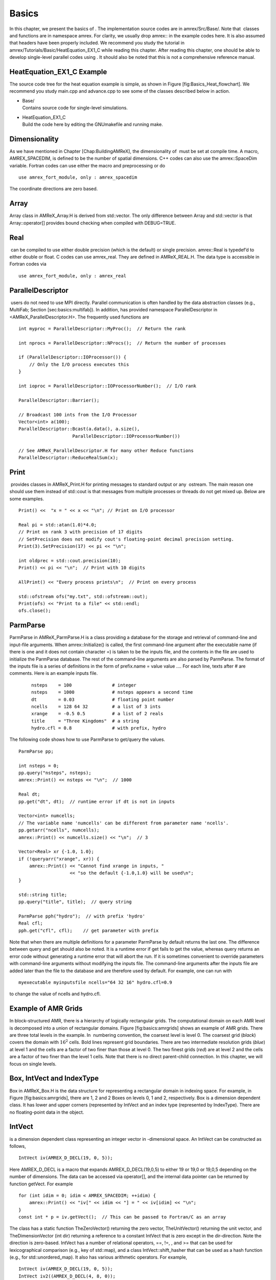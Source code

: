 Basics
===================

In this chapter, we present the basics of . The implementation
source codes are in amrex/Src/Base/. Note that  classes
and functions are in namespace amrex. For clarity, we usually
drop amrex:: in the example codes here. It is also assumed that
headers have been properly included. We recommend you study
the tutorial in amrex/Tutorials/Basic/HeatEquation\_EX1\_C while reading this chapter.
After reading this chapter, one should be able to develop single-level
parallel codes using . It should also be noted that this is not
a comprehensive reference manual.

HeatEquation\_EX1\_C Example
----------------------------

The source code tree for the heat equation example is simple, as shown
in Figure [fig:Basics\_Heat\_flowchart]. We recommend you study
main.cpp and advance.cpp to see some of the classes described
below in action.

.. figure:: ./Basics/figs/flowchart.pdf
   :alt: [fig:Basics\_Heat\_flowchart] Source code tree for the
   HeatEquation\_EX1\_C example.
   :width: 4.00000in

   [fig:Basics\_Heat\_flowchart] Source code tree for the
   HeatEquation\_EX1\_C example.

-  | Base/
   | Contains source code for single-level simulations.

-  | HeatEquation\_EX1\_C
   | Build the code here by editing the GNUmakefile and running make.

Dimensionality
----------------------------

As we have mentioned in Chapter [Chap:BuildingAMReX], the
dimensionality of  must be set at compile time. A macro, AMREX\_SPACEDIM, is defined to be the number of spatial
dimensions. C++ codes can also use the amrex::SpaceDim
variable. Fortran codes can use either the macro and preprocessing or
do

::

        use amrex_fort_module, only : amrex_spacedim

The coordinate directions are zero based.

Array
----------------------------

Array class in AMReX\_Array.H is derived from std::vector. The only difference between Array and std::vector is that Array::operator[] provides bound checking
when compiled with DEBUG=TRUE.

Real
----------------------------

 can be compiled to use either double precision (which is the
default) or single precision. amrex::Real is typedef’d to
either double or float. C codes can use amrex\_real. They are defined in AMReX\_REAL.H. The data
type is accessible in Fortran codes via

::

        use amrex_fort_module, only : amrex_real

ParallelDescriptor
----------------------------

 users do not need to use MPI directly. Parallel communication
is often handled by the data abstraction classes (e.g., MultiFab; Section [sec:basics:multifab]). In addition, has provided namespace ParallelDescriptor in <AMReX\_ParallelDescriptor.H>. The frequently used functions are

::

     int myproc = ParallelDescriptor::MyProc();  // Return the rank
     
     int nprocs = ParallelDescriptor::NProcs();  // Return the number of processes
     
     if (ParallelDescriptor::IOProcessor()) { 
         // Only the I/O process executes this
     }
     
     int ioproc = ParallelDescriptor::IOProcessorNumber();  // I/O rank
     
     ParallelDescriptor::Barrier();
     
     // Broadcast 100 ints from the I/O Processor
     Vector<int> a(100);
     ParallelDescriptor::Bcast(a.data(), a.size(),
                         ParallelDescriptor::IOProcessorNumber())
     
     // See AMReX_ParallelDescriptor.H for many other Reduce functions 
     ParallelDescriptor::ReduceRealSum(x);

Print
----------------------------

 provides classes in AMReX\_Print.H for printing messages
to standard output or any  ostream. The main reason one
should use them instead of std::cout is that messages from
multiple processes or threads do not get mixed up. Below are some
examples.

::

     Print() <<  "x = " << x << "\n"; // Print on I/O processor
     
     Real pi = std::atan(1.0)*4.0;
     // Print on rank 3 with precision of 17 digits
     // SetPrecision does not modify cout's floating-point decimal precision setting.
     Print(3).SetPrecision(17) << pi << "\n";

     int oldprec = std::cout.precision(10);
     Print() << pi << "\n";  // Print with 10 digits
     
     AllPrint() << "Every process prints\n";  // Print on every process
     
     std::ofstream ofs("my.txt", std::ofstream::out);
     Print(ofs) << "Print to a file" << std::endl;
     ofs.close();

ParmParse
----------------------------

ParmParse in AMReX\_ParmParse.H is a class providing a
database for the storage and retrieval of command-line and input-file
arguments. When amrex::Initialize() is called, the first
command-line argument after the executable name (if there is one and
it does not contain character =) is taken to be the inputs file,
and the contents in the file are used to initialize the ParmParse database. The rest of the command-line arguments are
also parsed by ParmParse. The format of the inputs file is a
series of definitions in the form of prefix.name = value value
.... For each line, texts after # are comments. Here is an
example inputs file.

    ::

        nsteps    = 100               # integer
        nsteps    = 1000              # nsteps appears a second time
        dt        = 0.03              # floating point number
        ncells    = 128 64 32         # a list of 3 ints
        xrange    = -0.5 0.5          # a list of 2 reals
        title     = "Three Kingdoms"  # a string
        hydro.cfl = 0.8               # with prefix, hydro 

The following code shows how to use ParmParse to get/query the values.

::

     ParmParse pp;
     
     int nsteps = 0;
     pp.query("nsteps", nsteps);
     amrex::Print() << nsteps << "\n";  // 1000
     
     Real dt;
     pp.get("dt", dt);  // runtime error if dt is not in inputs
     
     Vector<int> numcells;
     // The variable name 'numcells' can be different from parameter name 'ncells'.
     pp.getarr("ncells", numcells);
     amrex::Print() << numcells.size() << "\n";  // 3
     
     Vector<Real> xr {-1.0, 1.0};
     if (!queryarr("xrange", xr)) {
         amrex::Print() << "Cannot find xrange in inputs, "
                        << "so the default {-1.0,1.0} will be used\n";
     }
     
     std::string title;
     pp.query("title", title);  // query string
     
     ParmParse pph("hydro");  // with prefix 'hydro'
     Real cfl;
     pph.get("cfl", cfl);    // get parameter with prefix

Note that when there are multiple definitions for a parameter ParmParse by default returns the last one. The difference between
query and get should also be noted. It is a runtime error
if get fails to get the value, whereas query returns an
error code without generating a runtime error that will abort the run.
If it is sometimes convenient to override parameters with command-line
arguments without modifying the inputs file. The command-line
arguments after the inputs file are added later than the file to the
database and are therefore used by default. For example, one can run
with

::

        myexecutable myinputsfile ncells="64 32 16" hydro.cfl=0.9

to change the value of ncells and hydro.cfl.

Example of AMR Grids
----------------------------

In block-structured AMR, there is a hierarchy of logically rectangular
grids. The computational domain on each AMR level is decomposed into
a union of rectangular domains. Figure [fig:basics:amrgrids]
shows an example of AMR grids. There are three total levels in the
example. In  numbering convention, the coarsest level is level
0. The coarsest grid (*black*) covers the domain with :math:`16^2`
cells. Bold lines represent grid boundaries. There are two
intermediate resolution grids (*blue*) at level 1 and the
cells are a factor of two finer than those at level 0. The two finest
grids (*red*) are at level 2 and the cells are a factor of two
finer than the level 1 cells. Note that there is no direct
parent-child connection. In this chapter, we will focus on single
levels.

.. figure:: ./Basics/amrgrids.pdf
   :alt: [fig:basics:amrgrids] Example of AMR grids. There are
   three levels in total. There are 1, 2 and 2 Boxes on levels
   0, 1, and 2, respectively.
   :width: 3.00000in

   [fig:basics:amrgrids] Example of AMR grids. There are
   three levels in total. There are 1, 2 and 2 Boxes on levels
   0, 1, and 2, respectively.

Box, IntVect and IndexType
----------------------------

Box in AMReX\_Box.H is the data structure for representing
a rectangular domain in indexing space. For example, in
Figure [fig:basics:amrgrids], there are 1, 2 and 2 Boxes on
levels 0, 1 and 2, respectively. Box is a dimension dependent
class. It has lower and upper corners (represented by IntVect
and an index type (represented by IndexType). There are no
floating-point data in the object.

IntVect
-------

is a dimension dependent class representing an
integer vector in -dimensional space. An
IntVect can be constructed as follows,

::

     IntVect iv(AMREX_D_DECL(19, 0, 5));

Here AMREX\_D\_DECL is a macro that expands AMREX\_D\_DECL(19,0,5) to either 19 or 19,0 or 19,0,5 depending on the number of dimensions. The data can be
accessed via operator[], and the internal data pointer can be
returned by function getVect. For example

::

     for (int idim = 0; idim < AMREX_SPACEDIM; ++idim) {
         amrex::Print() << "iv[" << idim << "] = " << iv[idim] << "\n";
     }
     const int * p = iv.getVect();  // This can be passed to Fortran/C as an array

The class has a static function TheZeroVector() returning the
zero vector, TheUnitVector() returning the unit vector, and TheDimensionVector (int dir) returning a reference to a constant
IntVect that is zero except in the dir-direction. Note
the direction is zero-based. IntVect has a number of relational
operators, ==, !=, , and >= that can be used for lexicographical comparison (e.g., key of
std::map), and a class IntVect::shift\_hasher that can be
used as a hash function (e.g., for std::unordered\_map). It
also has various arithmetic operators. For example,

::

     IntVect iv(AMREX_D_DECL(19, 0, 5));
     IntVect iv2((AMREX_D_DECL(4, 8, 0));
     iv += iv2;  // iv is now (23,8,5)
     iv *= 2;    // iv is now (46,16,10);

In AMR codes, one often needs to do refinement and coarsening on IntVect. The refinement operation can be done with the
multiplication operation. However, the coarsening requires care
because of the rounding towards zero behavior of integer division in
Fortran, C and C++. For example int i = -1/2 gives i =
0, and what we want is usually i = -1. Thus, one should use
the coarsen functions:

::

      IntVect iv(AMREX_D_DECL(127,127,127));
      IntVect coarsening_ratio(AMREX_D_DECL(2,2,2));
      iv.coarsen(2);                 // Coarsen each component by 2
      iv.coarsen(coarsening_ratio);  // Component-wise coarsening
      const auto& iv2 = amrex::coarsen(iv, 2); // Return an IntVect w/o modifying iv
      IntVect iv3 = amrex::coarsen(iv, coarsening_return); // iv not modified

Finally, we note that operator<< is overloaded for IntVect and therefore one can call

::

      amrex::Print() << iv << "\n";
      std::cout << iv << "\n";

IndexType
---------

This class defines an index as being cell based or node based in
each dimension. The default constructor defines a cell based type in
all directions. One can also construct an IndexType with an
IntVect with zero and one representing cell and node,
respectively.

::

     // Node in x-direction and cell based in y and z-directions
     // (i.e., x-face of numerical cells)
     IndexType xface(IntVect{AMREX_D_DECL(1,0,0)});

The class provides various functions including

::

     // True if the IndexType is cell based in all directions.
     bool cellCentered () const;

     // True if the IndexType is cell based in dir-direction.
     bool cellCentered (int dir) const;

     // True if the IndexType is node based in all directions.
     bool nodeCentered () const;

     // True if the IndexType is node based in dir-direction.
     bool nodeCentered (int dir) const;

Index type is a very important concept in . It is a way of
representing the notion of indices :math:`i` and :math:`i+1/2`.

Box
---

A Box is an abstraction for defining discrete regions of AMREX\_SPACEDIM-dimensional indexing space. Boxes have an
IndexType and two IntVects representing the lower and
upper corners. Boxes can exist in positive and negative indexing
space. Typical ways of defining a Box are

::

     IntVect lo(AMREX_D_DECL(64,64,64));
     IntVect hi(AMREX_D_DECL(127,127,127));
     IndexType typ({AMREX_D_DECL(1,1,1)});
     Box cc(lo,hi);        // By default, Box is cell based.
     Box nd(lo,hi+1,typ);  // Construct a nodal Box.
     Print() << "A cell-centered Box " << cc << "\n";
     Print() << "An all nodal Box    " << nd << "\n";

Depending the dimensionality, the output of the code above is

::

      A cell-centered Box ((64,64,64) (127,127,127) (0,0,0))
      An all nodal Box    ((64,64,64) (128,128,128) (1,1,1))

For simplicity, we will assume it is 3D for the rest of this section.
In the output, three integer tuples for each box are the lower corner
indices, upper corner indices, and the index types. Note that 0
and 1 denote cell and node, respectively. For each tuple like
(64,64,64), the 3 numbers are for 3 directions. The two Boxes in the code above represent different indexing views of the
same domain of :math:`64^3` cells. Note that in  convention, the
lower side of a cell has the same integer value as the cell centered
index. That is if we consider a cell based index represent :math:`i`, the
nodal index with the same integer value represents :math:`i-1/2`.
Figure [fig:basics:indextypes] shows a 2D example of various index
types.

.. figure:: ./Basics/indextypes.pdf
   :alt: [fig:basics:indextypes] Some of the different index
   types in two dimensions: (a) cell-centered, (b) :math:`x`-face-centered
   (i.e., nodal in :math:`x`-direction only), and (c) corner/nodal,
   i.e., nodal in all dimensions.
   :width: 5.00000in

   [fig:basics:indextypes] Some of the different index
   types in two dimensions: (a) cell-centered, (b) :math:`x`-face-centered
   (i.e., nodal in :math:`x`-direction only), and (c) corner/nodal,
   i.e., nodal in all dimensions.

There are a number of ways of converting a Box from one type to
another.

::

      Box b0 ({64,64,64}, {127,127,127}); // Index type: (cell, cell, cell)

      Box b1 = surroundingNodes(b0);  // A new Box with type (node, node, node)
      Print() << b1;                  // ((64,64,64) (128,128,128) (1,1,1))
      Print() << b0;                  // Still ((64,64,64) (127,127,127) (0,0,0))

      Box b2 = enclosedCells(b1);     // A new Box with type (cell, cell, cell)
      if (b2 == b0) {                 // Yes, they are identical.
         Print() << "b0 and b2 are identical!\n";
      }

      Box b3 = convert(b0, {0,1,0});  // A new Box with type (cell, node, cell)
      Print() << b3;                  // ((64,64,64) (127,128,127) (0,1,0))

      b3.convert({0,0,1});            // Convert b0 to type (cell, cell, node)
      Print() << b3;                  // ((64,64,64) (127,127,128) (0,0,1))

      b3.surroundingNodes();          //  Exercise for you
      b3.enclosedCells();             //  Exercise for you

The internal data of Box can be accessed via various member functions.
Examples are

::

      const IntVect& smallEnd () const&;  // Get the small end of the Box
      int bigEnd (int dir) const;         // Get the big end in dir direction
      const int* loVect () const&;        // Get a const pointer to the lower end
      const int* hiVect () const&;        // Get a const pointer to the upper end

Boxes can be refined and coarsened. Refinement or coarsening
does not change the index type. Some examples are shown below.

::

      Box ccbx ({16,16,16}, {31,31,31});
      ccbx.refine(2);
      Print() << ccbx;                   // ((32,32,32) (63,63,63) (0,0,0))
      Print() << ccbx.coarsen(2);        // ((16,16,16) (31,31,31) (0,0,0))

      Box ndbx ({16,16,16}, {32,32,32}, {1,1,1});
      ndbx.refine(2);
      Print() << ndbx;                   // ((32,32,32) (64,64,64) (1,1,1))
      Print() << ndbx.coarsen(2);        // ((16,16,16) (32,32,32) (1,1,1))

      Box facebx ({16,16,16}, {32,31,31}, {1,0,0});
      facebx.refine(2);
      Print() << facebx;                 // ((32,32,32) (64,63,63) (1,0,0))
      Print() << facebx.coarsen(2);      // ((16,16,16) (32,31,31) (1,0,0))

      Box uncoarsenable ({16,16,16}, {30,30,30});
      print() << uncoarsenable.coarsen(2); // ({8,8,8}, {15,15,15});
      print() << uncoarsenable.refine(2);  // ({16,16,16}, {31,31,31});
                                           // Different from the original!

Note that refinement and coarsening behaviors depend on the indexing
type. One should think the refinement and coarsening in AMR context
that refined or coarsened Box still covers the same physical
domain. Box uncoarsenable in the example above is considered
uncoarsenable because its coarsened version does not cover the same
physical domain in the AMR context.

Boxes can grow and they can grow in all directions or just one
direction. There are a number of grow functions. Some are
member functions of the Box class and others are non-member
functions in the amrex namespace.

Box class provides the following member functions testing if a Box or IntVect is contained within this Box. Note that
it is a runtime error if the two Boxes have different types.

::

      bool contains (const Box& b) const;
      bool strictly_contains (const Box& b) const;
      bool contains (const IntVect& p) const;
      bool strictly_contains (const IntVect& p) const;

Another very common operation is the intersection of two Boxes
like in the following examples.

::

      Box b0 ({16,16,16}, {31,31,31});
      Box b1 ({ 0, 0,30}, {23,23,63});
      if (b0.intersects(b1)) {                  // true
          Print() << "b0 and b1 intersect.\n"; 
      }

      Box b2 = b0 & b1;     // b0 and b1 unchanged
      Print() << b2;        // ((16,16,30) (23,23,31) (0,0,0))

      Box b3 = surroundingNodes(b0) & surroundingNodes(b1); // b0 and b1 unchanged
      Print() << b3;        // ((16,16,30) (24,24,32) (1,1,1))

      b0 &= b2;             // b2 unchanged
      Print() << b0;        // ((16,16,30) (23,23,31) (0,0,0))

      b0 &= b3;             // Runtime error because of type mismatch!

RealBox and Geometry
----------------------------

A RealBox stores the physical location in floating-point numbers
of the lower and upper corners of a rectangular domain.

Geometry class in AMReX\_Geometry.H describes problem
domain and coordinate system for rectangular problem domains. A Geometry object can be constructed with

::

      explicit Geometry (const Box&     dom,
                         const RealBox* rb     = nullptr,
                         int            coord  = -1,
                         int*           is_per = nullptr);

Here the constructor takes a cell-centered Box specifying the
indexing space domain, an optional argument of RealBox pointer
specifying the physical domain, an optional int specifying
coordinate system type, and an optional int\* specifying
periodicity. If a RealBox is not given,  will construct
one based on ParmParse parameters, geometry.prob\_lo and
geometry.prob\_hi, where each of the parameter is an array of
AMREX\_SPACEDIM real numbers. It’s a runtime error if this
fails. The optional argument for coordinate system is an integer type
with valid values being 0 (Cartesian), or 1 (cylindrical), or 2
(spherical). If it is invalid as in the case of the default argument
value,  will query the ParmParse database for geometry.coord\_sys and use it if one is found. If it cannot find
the parameter, the coordinate system is set to 0 (i.e., Cartesian
coordinates). Geometry class has the concept of periodicity.
An optional argument can be passed specifying periodicity in each
dimension. If it is not given, the domain is assumed to be
non-periodic unless there is the ParmParse integer array
parameter geometry.is\_periodic with 0 denoting
non-periodic and 1 denoting periodic. Below is an example of
defining a Geometry for a periodic rectangular domain of
:math:`[-1.0,1.0]` in each direction discretized with :math:`64` numerical cells
in each direction.

::

      int n_cell = 64;

      // This defines a Box with n_cell cells in each direction.
      Box domain(IntVect{AMREX_D_DECL(       0,        0,        0)},
                 IntVect{AMREX_D_DECL(n_cell-1, n_cell-1, n_cell-1)});

      // This defines the physical box, [-1,1] in each direction.
      RealBox real_box({AMREX_D_DECL(-1.0,-1.0,-1.0)},
                       {AMREX_D_DECL( 1.0, 1.0, 1.0)});
      
      // This says we are using Cartesian coordinates
      int coord = 0;
      
      // This sets the boundary conditions to be doubly or triply periodic
      std::array<int,AMREX_SPACEDIM> is_periodic {AMREX_D_DECL(1,1,1)};
      
      // This defines a Geometry object
      Geometry geom(domain, &real_box, coord, is_periodic.data());

A Geometry object can return various information of the physical
domain and the indexing space domain. For example,

::

      const Real* problo = geom.ProbLo();    // Lower corner of the physical domain
      Real yhi = geom.ProbHi(1);             // y-direction upper corner
      const Real* dx = geom.CellSize();      // Cell size for each direction
      const Box& domain = geom.Domain();     // Index domain
      bool is_per = Geometry::isPeriodic(0); // Is periodic in x-direction?
      if (Geometry::isAllPeriodic()) {}      // Periodic in all direction?
      if (Geometry::isAnyPeriodic()) {}      // Periodic in any direction?

BoxArray
----------------------------

BoxArray is a class in AMReX\_BoxArray.H for storing a
collection of Boxes on a single AMR level. One can make a BoxArray out of a single Box and then chop it into multiple
Boxes.

::

      Box domain(IntVect{0,0,0}, IntVect{127,127,127});
      BoxArray ba(domain);  // Make a new BoxArray out of a single Box
      Print() << "BoxArray size is " << ba.size() << "\n";  // 1
      ba.maxSize(64);       // Chop into boxes of 64^3 cells
      Print() << ba;

The output is like below,

::

      (BoxArray maxbox(8)
             m_ref->m_hash_sig(0)
      ((0,0,0) (63,63,63) (0,0,0)) ((64,0,0) (127,63,63) (0,0,0))
      ((0,64,0) (63,127,63) (0,0,0)) ((64,64,0) (127,127,63) (0,0,0))
      ((0,0,64) (63,63,127) (0,0,0)) ((64,0,64) (127,63,127) (0,0,0))
      ((0,64,64) (63,127,127) (0,0,0)) ((64,64,64) (127,127,127) (0,0,0)) )

It shows that ba now has 8 Boxes, and it also prints out
each Box.

In , BoxArray is a global data structure. It holds all
the Boxes in a collection, even though a single process in a
parallel run only owns some of the Boxes via domain
decomposition. In the example above, a 4-process run may divide the
work and each process owns say 2 Boxes
(Section [sec:basics:dm]). Each process can then allocate memory
for the floating point data on the Boxes it owns
(Sections [sec:basics:multifab] & [sec:basics:fab]).

BoxArray has an indexing type, just like Box. Each Box in a BoxArray has the same type as the BoxArray
itself. In the following example, we show how one can convert BoxArray to a different type.

::

      BoxArray cellba(Box(IntVect{0,0,0}, IntVect{63,127,127}));
      cellba.maxSize(64);
      BoxArray faceba = cellba;       // Make a copy
      faceba.convert(IntVect{0,0,1}); // convert to index type (cell, cell, node)
      // Return an all node BoxArray
      const BoxArray& nodeba = amrex::convert(faceba, IntVect{1,1,1});
      Print() << cellba[0] << "\n";  // ((0,0,0) (63,63,63) (0,0,0))
      Print() << faceba[0] << "\n";  // ((0,0,0) (63,63,64) (0,0,1))  
      Print() << nodeba[0] << "\n";  // ((0,0,0) (64,64,64) (1,1,1))

As shown in the example above, BoxArray has an operator[]
that returns a Box given an index. It should be emphasized that
there is a difference between its behavior and the usual behavior of
an subscript operator one might expect. The subscript operator in
BoxArray returns by value instead of reference. This means code
like below is meaningless because it modifies a temporary return
value.

::

      ba[3].coarsen(2);  // DO NOT DO THIS!  Doesn't do what one might expect.

BoxArray has a number of member functions that allow the Boxes to be modified. For example,

::

      BoxArray& refine (int refinement_ratio);   // Refine each Box in BoxArray
      BoxArray& refine (const IntVect& refinement_ratio);
      BoxArray& coarsen (int refinement_ratio);  // Coarsen each Box in BoxArray
      BoxArray& coarsen (const IntVect& refinement_ratio);

We have mentioned at the beginning of this section that BoxArray
is a global data structure storing Boxes shared by all processes.
The operation of a deep copy is thus undesirable because it
is expensive and the extra copy wastes memory. The
implementation of the BoxArray class uses std::shared\_ptr
to an internal container holding the actual Box data. Thus
making a copy of BoxArray is a quite cheap operation. The
conversion of types and coarsening are also cheap because they can
share the internal data with the original BoxArray. In our
implementation, function
refine does create a new deep copy of the original data. Also
note that a BoxArray and its variant with a different type share
the same internal data is an implementation detail. We discuss this
so that the users are aware of the performance and resource cost.
Conceptually we can think of them as completely independent of each
other.

::

      BoxArray ba(...);  // original BoxArray
      BoxArray ba2 = ba; // a copy that shares the internal data with the original
      ba2.coarsen(2);    // Modify the copy
      // The original copy is unmodified even though they share internal data.

For advanced users,  provides functions performing the
intersection of a BoxArray and a Box. These functions are
much faster than a naive implementation of performing intersection of
the Box with each Box in the BoxArray. If one needs
to perform those intersections, functions amrex::intersect, BoxArray::intersects and BoxArray::intersections should be
used.

DistributionMapping
----------------------------

DistributionMapping is a class in AMReX\_DistributionMapping.H describes which process owns the data
living on the domains specified by the Boxes in a BoxArray. Like BoxArray, there is an element for each Box in DistributionMapping, including the ones owned by other
parallel processes. A way to construct a DistributionMapping
object given a BoxArray is as follows.

::

      DistributionMapping dm {ba};

Oftentimes what one needs is simply making a copy.

::

      DistributionMapping dm {another_dm};

Note that this class is built using std::shared\_ptr. Thus
making a copy is relatively cheap in terms of performance and memory
resources. This class has a subscript operator that returns the
process ID at a given index.

By default, DistributionMapping uses an algorithm based on space
filling curve to determine the distribution. One can change the default
via ParmParse parameter DistributionMapping.strategy. KNAPSACK is a common choice that is optimized for load balance.
One can also explicitly construct a distribution.
DistributionMapping class allows the user to have complete control by
passing an array of integers.

::

      DistributionMapping dm;   // empty object
      Vector<int> pmap {...};
      // The user fills the pmap array with the values specifying owner processes
      dm.define(pmap);  // Build DistributionMapping given an array of process IDs.

BaseFab, FArrayBox and IArrayBox
----------------------------

 is a block-structured AMR framework. Although AMR introduces
irregularity to the data and algorithms, there is regularity at the
block/Box level due to rectangular domain, and the data structure
at the Box level is conceptually simple. BaseFab is a
class template for multi-dimensional array-like data structure on a
Box. The template parameter is typically basic types such as
Real, int or char. The dimensionality of the array
is AMREX\_SPACEDIM plus one. The additional dimensional is for
the number of components. The data are internally stored in a
contiguous block of memory in Fortran array order (i.e., column-major
order) for :math:`(x,y,z,\mathrm{component})`, and each component also
occupies a contiguous block of memory because of the ordering. For
example, a BaseFab<Real> with 4 components defined on a
three-dimensional Box(IntVect{-4,8,32},IntVect{32,64,48}) is
like a Fortran array of real(amrex\_real),
dimension(-4:32,8:64,32:48,0:3). Note that the convention in part of  is the component index is zero based. The code for
constructing such an object is as follows,

::

      Box bx(IntVect{-4,8,32}, IntVect{32,64,48});
      int numcomps = 4;
      BaseFab<Real> fab(bx,numcomps);

Most applications do not use BaseFab directly, but utilize
specialized classes derived from BaseFab. The most common types
are FArrayBox in AMReX\_FArrayBox.H derived from BaseFab<Real> and IArrayBox in AMReX\_IArrayBox.H
derived from BaseFab<int>.

These derived classes also obtain many BaseFab member functions
via inheritance. We now show some common usages of these functions.
To get the Box where a BaseFab or its derived object is
defined, one can call

::

      const Box& box() const;

To the number of component, one can call

::

      int nComp() const;

To get a pointer to the array data, one can call

::

      T* dataPtr(int n=0);     // Data pointer to the nth component
                               // T is template parameter (e.g., Real)
      const T* dataPtr(int n=0) const; // const version

The typical usage of the returned pointer is then to pass it to a
Fortran or C function that works on the array data (see
Section [sec:basics:fortran]).
BaseFab has several functions that set the array data to a
constant value (e.g., 0). Two examples are as follows.

::

      void setVal(T x);        // Set all data to x
      // Set the sub-region specified by bx to value x starting from component
      // nstart.  ncomp is the total number of component to be set.
      void setVal(T x, const Box& bx, int nstart, int ncomp);

One can copy data from one BaseFab to another.

::

      BaseFab<T>& copy (const BaseFab<T>& src, const Box& srcbox, int srccomp,
                        const Box& destbox, int destcomp, int numcomp);

Here the function copies the data from the region specified by srcbox in the source BaseFab src into the region specified by
destbox in the destination BaseFab that invokes the
function call. Note that although srcbox and destbox may
be different, they must be the same size, shape and index type,
otherwise a runtime error occurs. The user also specifies how many
components (int numcomp) are copied starting at component srccomp in src and stored starting at component destcomp. BaseFab has functions returning the minimum or
maximum value.

::

      T min (int comp=0) const;  // Minimum value of given component.
      T min (const Box& subbox, int comp=0) const; // Minimum value of given 
                                                   // component in given subbox.
      T max (int comp=0) const;  // Maximum value of given component.
      T max (const Box& subbox, int comp=0) const; // Maximum value of given 
                                                   // component in given subbox.

BaseFab also has many arithmetic functions. Here are some
examples using FArrayBox.

::

      Box box(IntVect{0,0,0}, IntVect{63,63,63});
      int ncomp = 2;
      FArrayBox fab1(box, ncomp);
      FArrayBox fab2(box, ncomp);
      fab1.setVal(1.0);    // Fill fab1 with 1.0
      fab1.mult(10.0, 0);  // Multiply component 0 by 10.0
      fab2.setVal(2.0);    // Fill fab2 with 2.0
      Real a = 3.0;
      fab2.saxpy(a, fab1); // For both components, fab2 <- a * fab1 + fab2

For more complicated expressions that not supported, one can write
Fortran or C functions for those (Section [sec:basics:fortran]).
Note that BaseFab does provide operators for accessing the
data directly in . For example, the saxpy example above can
be done with

::

      // Iterate over all components
      for (int icomp=0; icomp < fab1.nComp(); ++icomp) {
          // Iterate over all cells in Box
          for (BoxIterator bit(fab1.box()); bit.ok(); ++bit) {
              // bit() returns IntVect
              fab2(bit(),icomp) = a * fab1(bit(),icomp) + fab2(bit(),icomp);
          }
      }

But this approach is generally not recommended for performance reason.
However, it can be handy for debugging.

BaseFab and its derived classes are containers for data on Box. We recall that Box has types
(Section [sec:basics:box]). The examples in this section so far
use the default cell based type. However, some functions will result
in a runtime error if the types mismatch. For example.

::

      Box ccbx ({16,16,16}, {31,31,31});           // cell centered box
      Box ndbx ({16,16,16}, {31,31,31}, {1,1,1});  // nodal box
      FArrayBox ccfab(ccbx);
      FArrayBox ndfab(ndbx);
      ccfab.setVal(0.0);
      ndfab.copy(ccfab);   // runtime error due to type mismatch

Because it typically contains a lot of data, BaseFab’s copy
constructor and copy assignment operator are disabled for performance
reason. However, it does provide a move constructor. In addition, it
also provides a constructor for making an alias of an existing
object. Here is an example using FArrayBox.

::

      FArrayBox orig_fab(box, 4);  // 4-component FArrayBox
      // Make a 2-component FArrayBox that is an alias of orig_fab
      // starting from component 1.
      FArrayBox alias_fab(orig_fab, amrex::make_alias, 1, 2);

In the example, the alias FArrayBox has only two components even
though the original one has four components. The alias has a sliced
component view of the original FArrayBox. This is possible
because of the array ordering. It is however not possible to slice in
the real space (i.e., the first AMREX\_SPACEDIM dimensions).
Note that no new memory is allocated in constructing the alias and the
alias contains a non-owning pointer. It should be emphasized that the
alias will contain a dangling pointer after the original FArrayBox reaches its end of life.

FabArray, MultiFab and iMultiFab
----------------------------

FabArray<FAB> is a class template in AMReX\_FabArray.H for
a collection of FABs on the same AMR level associated with a
BoxArray (Section [sec:basics:ba]). The template parameter
FAB is usually BaseFab<T> or its derived classes (e.g.,
FArrayBox). However, it can also be used to hold other data
structures. To construct a FabArray, a BoxArray must be
provided because it is intended to hold *grid* data defined on
a union of rectangular regions embedded in a uniform index space. For
example, an FabArray object can be used to hold data for one
level of the example grids of Figure [fig:basics:amrgrids].

FabArray is a parallel data structure that the data (i.e.,
FAB) are distributed among parallel processes. On each process,
the FabArray contains only the FAB objects owned by this
process, and the process operates only on its local data. For
operations that require data owned by other processes, remote
communications are involved. Thus, the construction of a FabArray requires a DistributionMapping
(Section [sec:basics:dm]) that specifies which process owns which
Box. For level 2 (*red*) in
Figure [fig:basics:amrgrids], there are two Boxes. Suppose
there are two parallel processes, and we use a DistributionMapping that assigns one Box to each process.
For FabArray on each process, it is built on a BoxArray with
2 Boxes, but contains only one FAB.

In , there are some specialized classes derived from FabArray. The iMultiFab class in AMReX\_iMultiFab.H is
derived from FabArray<IArrayBox>. The most commonly used FabArray kind class is MultiFab in AMReX\_MultiFab.H
derived from FabArray<FArrayBox>. In the rest of this section,
we use MultiFab as example. However, these concepts are equally
applicable to other types of FabArrays. There are many ways to
define a MultiFab. For example,

::

      // ba is BoxArray
      // dm is DistributionMapping
      int ncomp = 4;
      int ngrow = 1;
      MultiFab mf(ba, mf, ncomp, ngrow);

Here we define a MultiFab with 4 components and 1 ghost cell. A
MultiFab contains a number of FArrayBoxes
(Section [sec:basics:fab]) defined on Boxes grown by the
number of ghost cells (1 in this example). That is the Box in
the FArrayBox is not exactly the same as in the BoxArray.
If the BoxArray has a Box{(8,8,8) (15,15,15)}, the one
used for constructing FArrayBox will be Box{(7,7,7)
(16,16,16)} in this example. For cells in FArrayBox, we
call those in the original Box valid cells and the grown part
ghost cells. Note that FArrayBox itself alone does not have the
concept of ghost cell, whereas ghost cell is a key concept of MultiFab that allows for local operations on ghost cell data
originated from remote processes. We will discuss how to fill ghost
cells with data from valid cells later in this section. MultiFab also has a default constructor. One can define an empty
MultiFab first and then call the define function as
follows.

::

      MultiFab mf;
      // ba is BoxArray
      // dm is DistributionMapping
      int ncomp = 4;
      int ngrow = 1;
      mf.define(ba, mf, ncomp, ngrow);

Given an existing MultiFab, one can also make an alias MultiFab as follows.

::

      // orig_mf is an existing MultiFab
      int start_comp = 3;
      int num_comps = 1;
      MultiFab alias_mf(orig_mf, amrex::make_alias, start_comp, num_comps);

Here the first integer parameter is the starting component in the
original MultiFab that will become component 0 in the alias MultiFab and the second integer parameter is the number of
components in the alias. It’s a runtime error if the sum of the two
integer parameters is greater than the number of the components in the
original MultiFab. Note that the alias MultiFab has
exactly the same number of ghost cells as the original MultiFab.

We often need to build new MultiFabs that have the same BoxArray and DistributionMapping as a given MultiFab.
Below is an example of how to achieve this.

::

      // mf0 is an already defined MultiFab
      const BoxArray& ba = mf0.boxArray();
      const DistributionMapping& dm = mf0.DistributionMap();
      int ncomp = mf0.nComp();
      int ngrow = mf0.nGrow();
      MultiFab mf1(ba,dm,ncomp,ngrow);  // new MF with the same ncomp and ngrow
      MultiFab mf2(ba,dm,ncomp,0);      // new MF with no ghost cells
      // new MF with 1 component and 2 ghost cells
      MultiFab mf3(mf0.boxArray(), mf0.DistributionMap(), 1, 2);               

As we have repeatedly mentioned in this chapter that Box and
BoxArray have various index types. Thus, MultiFab also
has an index type that is obtained from the BoxArray used for
defining the MultiFab. It should be noted again that index type
is a very important concept in . Let’s consider an example of a
finite-volume code, in which the state is defined as cell averaged
variables and the fluxes are defined as face averaged variables.

::

      // ba is cell-centered BoxArray
      // dm is DistributionMapping
      int ncomp = 3;  // Suppose the system has 3 components
      int ngrow = 0;  // no ghost cells
      MultiFab state(ba, dm, ncomp, ngrow);
      MultiFab xflux(amrex::convert(ba, IntVect{1,0,0}), dm, ncomp, 0);
      MultiFab yflux(amrex::convert(ba, IntVect{0,1,0}), dm, ncomp, 0);
      MultiFab zflux(amrex::convert(ba, IntVect{0,0,1}), dm, ncomp, 0);

Here all MultiFab use the same DistributionMapping, but
their BoxArrays have different index types. The state is cell
based, whereas the fluxes are on the faces. Suppose the cell based
BoxArray contains a Box{(8,8,16), (15,15,31)}. The
state on that Box is conceptually a Fortran Array with the
dimension of (8:15,8:15,16:31,0:2). The fluxes are arrays with
slightly different indices. For example, the :math:`x`-direction flux for
that Box has the dimension of (8:16,8:15,16:31,0:2). Note
there is an extra element in :math:`x`-direction.

The MultiFab class provides many functions performing common
arithmetic operations on a MultiFab or between MultiFabs
built with the *same* BoxArray and DistributionMap.
For example,

::

      Real dmin = mf.min(3);   // Minimum value in component 3 of MultiFab mf
                               // no ghost cells included
      Real dmax = mf.max(3,1); // Maximum value in component 3 of MultiFab mf
                               // including 1 ghost cell
      mf.setVal(0.0);          // Set all values to zero including ghost cells

      MultiFab::Add(mfdst, mfsrc, sc, dc, nc, ng);  // Add mfsrc to mfdst
      MultiFab::Copy(mfdst, mfsrc, sc, dc, nc, ng); // Copy from mfsrc to mfdst
      // MultiFab mfdst: destination 
      // MultiFab mfsrc: source
      // int      sc   : starting component index in mfsrc for this operation
      // int      dc   : starting component index in mfdst for this operation
      // int      sc   : number of components for this operation
      // int      ng   : number of ghost cells involved in this operation
      //                 mfdst and mfsrc may have more ghost cells

We refer the reader to Src/Base/AMReX\_MultiFab.H and Src/Base/AMReX\_FabArray.H for more details. It should be noted
again it is a runtime error if the two MultiFabs passed to functions
like MultiFab::Copy are not built with the *same* BoxArray (including index type) and DistributionMapping.

It is usually the case that the Boxes in the BoxArray used
for building a MultiFab are non-intersecting except that they
can be overlapping due to nodal index type. However, MultiFab
can have ghost cells, and in that case FArrayBoxes are defined
on Boxes larger than the Boxes in the BoxArray.
Parallel communication is then needed to fill the ghost cells with
valid cell data from other FArrayBoxes possibly on other
parallel processes. The function for performing this type of
communication is FillBoundary.

::

      MultiFab mf(...parameters omitted...);
      Geometry geom(...parameters omitted...);
      mf.FillBoundary();                    // Fill ghost cells for all components
                                            // Periodic boundaries are not filled.
      mf.FillBoundary(geom.periodicity());  // Fill ghost cells for all components
                                            // Periodic boundaries are filled.
      mf.FillBoundary(2, 3);        // Fill 3 components starting from component 2
      mf.FillBoundary(geom.periodicity(), 2, 3);

Note that FillBoundary does not modify any valid cells. Also
note that MultiFab itself does not have the concept of
periodic boundary, but Geometry has, and we can provide that
information so that periodic boundaries can be filled as well. You
might have noticed that a ghost cell could overlap with multiple valid
cells from different FArrayBoxes in the case of nodal index
type. In that case, it is unspecified that which valid cell’s value
is used to fill the ghost cell. It ought to be the case the values in
those overlapping valid cells are the same up to roundoff errors.

Another type of parallel communication is copying data from one MultiFab to another MultiFab with a different BoxArray
or the same BoxArray with a different DistributionMapping. The data copy is performed on the regions of
intersection. The most generic interface for this is

::

      mfdst.ParallelCopy(mfsrc, compsrc, compdst, ncomp, ngsrc, ngdst, period, op);

Here mfdst and mfsrc are destination and source MultiFabs, respectively. Parameters compsrc, compdst, and ncomp are integers specifying the range of components. The copy is
performed on ncomp components starting from component compsrc of
mfsrc and component compdst of mfdst. Parameters ngsrc and ngdst specify the number of ghost cells involved for
the source and destination, respectively. Parameter period is
optional, and by default no periodic copy is performed. Like FillBoundary, one can use Geometry::periodicity() to provide
the periodicity information. The last parameter is also optional and
is set to FabArrayBase::COPY by default. One could also use
FabArrayBase::ADD. This determines whether the function copies
or adds data from the source to the destination. Same as FillBoundary, if a destination cell has multiple cells as source,
it is unspecified that which source cell is used. This function has
two variants, in which the periodicity and operation type are also
optional.

::

      mfdst.ParallelCopy(mfsrc, period, op);  // mfdst and mfsrc must have the same
                                              // number of components
      mfdst.ParallelCopy(mfsrc, compsrc, compdst, ncomp, period, op);

Here the number of ghost cells involved is zero, and the copy is
performed on all components if unspecified (assuming the two MultiFabs have the same number of components). Similar to FillBoundary, a destination cell may have multiple sources and
which source is used is unspecified.

MFIter and Tiling
----------------------------

In this section, we will first show how MFIter works without
tiling. Then we will introduce the concept of logical tiling.
Finally we will show how logical tiling can be launched via MFIter.

MFIter without Tiling
---------------------

In Section [sec:basics:multifab], we have shown some of the
arithmetic functionalities of MultiFab, such as adding two MultiFabs together. In this section, we will show how you can
operate on the MultiFab data with your own functions. provides an iterator, MFIter for looping over the FArrayBoxes in MultiFabs. For example,

::

      for (MFIter mfi(mf); mfi.isValid(); ++mfi) // Loop over grids
      {
          // This is the valid Box of the current FArrayBox.
          // By "valid", we mean the original ungrown Box in BoxArray.
          const Box& box = mfi.validbox();

          // A reference to the current FArrayBox in this loop iteration.
          FArrayBox& fab = mf[mfi];

          // Pointer to the floating point data of this FArrayBox.
          Real* a = fab.dataPtr();

          // This is the Box on which the FArrayBox is defined.
          // Note that "abox" includes ghost cells (if there are any),
          // and is thus larger than or equal to "box".
          const Box& abox = fab.box();

          // We can now pass the information to a function that does
          // work on the region (specified by box) of the data pointed to
          // by Real* a.  The data should be viewed as a multidimensional
          // with bounds specified by abox.
          // Function f1 has the signature of
          // void f1(const int*, const int*, Real*, const int*, const int*);
          f1(box.loVect(), box.hiVect(), a, abox.loVect(), abox.hiVect());
      }

Here function f1 is usually a Fortran subroutine with ISO C
binding interface like below,

::

      subroutine f1(lo, hi, a, alo, ahi) bind(c)
        use amrex_fort_module, only : amrex_real
        integer, intent(in) :: lo(3), hi(3), alo(3), ahi(3)
        real(amrex_real),intent(inout)::a(alo(1):ahi(1),alo(2):ahi(2),alo(3):ahi(3))
        integer :: i,j,k
        do     k = lo(3), hi(3)
          do   j = lo(2), hi(2)
            do i = lo(1), hi(1)
              a(i,j,k) = ...
            end do
          end do
        end do
      end subroutine f1

Here amrex\_fort\_module is a Fortran module in  and amrex\_real is a Fortran kind parameter that matches amrex::Real in . In this example, we assume the spatial
dimension is 3. In 2D, the function interface is different. In
Section [sec:basics:fortran], we will present a dimension agnostic
approach using macros provided by .

MFIter only loops over grids owned by this process. For
example, suppose there are 5 Boxes in total and processes 0 and
1 own 2 and 3 Boxes, respectively. That is the MultiFab
on process 0 has 2 FArrayBoxes, whereas there are 3 FArrayBoxes on process 1. Thus the numbers of iterations of MFIter are 2 and 3 on processes 0 and 1, respectively.

In the example above, MultiFab is assumed to have a single
component. If it has multiple component, we can call int nc =
mf.nComp() to get the number of components and pass it to the
kernel function.

There is only one MultiFab in the example above. Below is an
example of working with multiple MultiFabs. Note that these two
MultiFabs are not necessarily built on the same BoxArray.
But they must have the same DistributionMapping, and their BoxArrays are typically related (e.g., they are different due to
index types).

::

      // U and F are MultiFabs
      int ncU = U.nComp();   // number of components
      int ncF = F.nComp();
      for (MFIter mfi(F); mfi.isValid(); ++mfi) // Loop over grids
      {
          const Box& box = mfi.validbox();

          const FArrayBox& ufab = U[mfi];
          FArrayBox&       ffab = F[mfi];

          Real* up = ufab.dataPtr();
          Real* fp = ufab.dataPtr();

          const Box& ubox = ufab.box();
          const Box& fbox = ffab.box();

          // Function f2 has the signature of 
          // void f2(const int*, const int*,
          //         const Real*, const int*, const int*, const int*
          //               Real*, const int*, const int*, const int*);
          // This will compute f using u as inputs.
          f2(box.loVect(), box.hiVect(),
             up, ubox.loVect(), ubox.hiVect(), &ncU,
             fp, fbox.loVect(), fbox.hiVect(), &ncF);
      }

Here again function f2 is usually a Fortran subroutine with ISO
C binding interface like below,

::

    subroutine f2(lo, hi, u, ulo, uhi, nu, f, flo, fhi, nf) bind(c)
      use amrex_fort_module, only : amrex_real
      integer, intent(in) :: lo(3),hi(3),ulo(3),uhi(3),nu,flo(3),fhi(3),nf
      real(amrex_real),intent(in   )::u(ulo(1):uhi(1),ulo(2):uhi(2),ulo(3):uhi(3),nu)
      real(amrex_real),intent(inout)::f(flo(1):fhi(1),flo(2):fhi(2),flo(3):fhi(3),nf)
      integer :: i,j,k
      do n = 1, nf
        do     k = lo(3), hi(3)
          do   j = lo(2), hi(2)
            do i = lo(1), hi(1)
              f(i,j,k,n) = ... u(...) ...
            end do
          end do
        end do
      end do
    end subroutine f2

MFIter with Tiling
------------------

Tiling, also known as cache blocking, is a well known loop
transformation technique for improving data locality. This is often
done by transforming the loops into tiling loops that iterate over
tiles and element loops that iterate over the data elements within a
tile. For example, the original loops might look like

::

      do k = kmin, kmax
        do j = jmin, jmax
          do i = imin, imax
            A(i,j,k) = B(i+1,j,k)+B(i-1,j,k)+B(i,j+1,k)+B(i,j-1,k) &
                      +B(i,j,k+1)+B(i,j,k-1)-6.0d0*B(i,j,k)
          end do
        end do
      end do

And the manually tiled loops might look like

::

      jblocksize = 11
      kblocksize = 16
      jblocks = (jmax-jmin+jblocksize-1)/jblocksize
      kblocks = (kmax-kmin+kblocksize-1)/kblocksize
      do kb = 0, kblocks-1
        do jb = 0, jblocks-1
          do k = kb*kblocksize, min((kb+1)*kblocksize-1,kmax)
            do j = jb*jblocksize, min((jb+1)*jblocksize-1,jmax)
              do i = imin, imax
                A(i,j,k) = B(i+1,j,k)+B(i-1,j,k)+B(i,j+1,k)+B(i,j-1,k) &
                          +B(i,j,k+1)+B(i,j,k-1)-6.0d0*B(i,j,k)
              end do
            end do
          end do
        end do
      end do

As we can see, to manually tile individual loops is very
labor-intensive and error-prone for large applications.  has
incorporated the tiling construct into MFIter so that the
application codes can get the benefit of tiling easily. An MFIter loop with tiling is almost the same as the non-tiling
version. The first example in
Section [sec:basics:mfiter:notiling] requires only two minor
changes: (1) passing true when defining MFIter to indicate
tiling; (2) calling tilebox instead of validbox to obtain
the work region for the loop iteration.

::

      //               * true *  turns on tiling
      for (MFIter mfi(mf,true); mfi.isValid(); ++mfi) // Loop over tiles
      {
          //                   tilebox() instead of validbox()
          const Box& box = mfi.tilebox();

          FArrayBox& fab = mf[mfi];
          Real* a = fab.dataPtr();
          const Box& abox = fab.box();

          f1(box.loVect(), box.hiVect(), a, abox.loVect(), abox.hiVect());
      }

The second example in Section [sec:basics:mfiter:notiling] also
requires only two minor changes.

::

      //              * true *  turns on tiling  
      for (MFIter mfi(F,true); mfi.isValid(); ++mfi) // Loop over tiles
      {
          //                   tilebox() instead of validbox()
          const Box& box = mfi.tilebox();

          const FArrayBox& ufab = U[mfi];
          FArrayBox&       ffab = F[mfi];

          Real* up = ufab.dataPtr();
          Real* fp = ufab.dataPtr();

          const Box& ubox = ufab.box();
          const Box& fbox = ffab.box();

          f2(box.loVect(), box.hiVect(),
             up, ubox.loVect(), ubox.hiVect(), &ncU,
             fp, fbox.loVect(), fbox.hiVect(), &ncF);
      }

The kernels functions like f1 and f2 in the two examples
here usually require very little changes.

.. figure:: ./Basics/cc_validbox.pdf
   :alt: [fig:basics:cc\_tilebox] Example of cell-centered tile boxes.
   Each grid is *logically* broken into 4 tiles, and each
   tile has :math:`4^2` cells. There are 8 tiles in total.
   :width: 90.0%

   [fig:basics:cc\_tilebox] Example of cell-centered tile boxes.
   Each grid is *logically* broken into 4 tiles, and each
   tile has :math:`4^2` cells. There are 8 tiles in total.

.. figure:: ./Basics/cc_tilebox.pdf
   :alt: [fig:basics:cc\_tilebox] Example of cell-centered tile boxes.
   Each grid is *logically* broken into 4 tiles, and each
   tile has :math:`4^2` cells. There are 8 tiles in total.
   :width: 90.0%

   [fig:basics:cc\_tilebox] Example of cell-centered tile boxes.
   Each grid is *logically* broken into 4 tiles, and each
   tile has :math:`4^2` cells. There are 8 tiles in total.

Figures [fig:basics:cc\_validbox] & [fig:basics:cc\_tilebox]
show an example of the difference between validbox and tilebox. In this example, there are two grids of cell-centered
index type. Function validbox always returns a Box for the
valid region of an FArrayBox no matter whether or not tiling is
enabled, whereas function tilebox returns a Box for a
tile. (Note that when tiling is disabled, tilebox returns the
same Box as validbox.) The number of loop iteration is 2
in the non-tiling version, whereas in the tiling version the kernel
function is called 8 times.

The tile size can be explicitly set when defining MFIter.

::

      // No tiling in x-direction. Tile size is 16 for y and 32 for z.
      for (MFIter mfi(mf,IntVect(1024000,16,32)); mfi.isValid(); ++mfi) {...}

An IntVect is used to specify the tile size for every dimension.
A tile size larger than the grid size simply means tiling is disable
in that direction.  has a default tile size IntVect{1024000,8,8} in 3D and no tiling in 2D. This is used
when tile size is not explicitly set but the tiling flag is on. One
can change the default size using ParmParse parameter fabarray.mfiter\_tile\_size.

.. figure:: ./Basics/ec_validbox.pdf
   :alt: [fig:basics:ec\_tilebox] Example of face tile boxes.
   Each grid is *logically* broken into 4 tiles as indicated
   by the symbols. There are 8 tiles in total. Some tiles have :math:`5
         \times 4` points, whereas others have :math:`4 \times 4` points.
   Points from different Boxes may overlap, but points from
   different tiles of the same Box do not.
   :width: 90.0%

   [fig:basics:ec\_tilebox] Example of face tile boxes.
   Each grid is *logically* broken into 4 tiles as indicated
   by the symbols. There are 8 tiles in total. Some tiles have :math:`5
         \times 4` points, whereas others have :math:`4 \times 4` points.
   Points from different Boxes may overlap, but points from
   different tiles of the same Box do not.

.. figure:: ./Basics/ec_tilebox.pdf
   :alt: [fig:basics:ec\_tilebox] Example of face tile boxes.
   Each grid is *logically* broken into 4 tiles as indicated
   by the symbols. There are 8 tiles in total. Some tiles have :math:`5
         \times 4` points, whereas others have :math:`4 \times 4` points.
   Points from different Boxes may overlap, but points from
   different tiles of the same Box do not.
   :width: 90.0%

   [fig:basics:ec\_tilebox] Example of face tile boxes.
   Each grid is *logically* broken into 4 tiles as indicated
   by the symbols. There are 8 tiles in total. Some tiles have :math:`5
         \times 4` points, whereas others have :math:`4 \times 4` points.
   Points from different Boxes may overlap, but points from
   different tiles of the same Box do not.

Usually MFIter is used for accessing multiple MultiFabs
like the second example, in which two MultiFabs, U and
F, use MFIter via operator []. These different MultiFabs may have different BoxArrays. For example, U
might be cell-centered, whereas F might be nodal in
:math:`x`-direction and cell in other directions. The MFIter::validbox and tilebox functions return Boxes of
the same type as the MultiFab used in defining the MFIter
(F in this example). Figures [fig:basics:ec\_validbox] &
[fig:basics:ec\_tilebox] show an example of non-cell-centered valid
and tile boxes. Besides validbox and tilebox, MFIter has a number of functions returning various Boxes.
Examples include,

::

      Box fabbox() const;       // Return the Box of the FArrayBox

      // Return grown tile box.  By default it grows by the number of
      // ghost cells of the MultiFab used for defining the MFIter.
      Box growntilebox(int ng=-1000000) const;

      // Return tilebox with provided nodal flag as if the MFIter
      // is constructed with MultiFab of such flag.
      Box tilebox(const IntVect& nodal_flag); 

It should be noted that function growntilebox does not grow the
tile Box like a normal Box. Growing a Box normally
means the Box is extended in every face of every dimension.
However, function growntilebox only extends the tile Box
in such a way that tiles from the same grid do not overlap. This is
the basic design principle of these various tiling functions. Tiling
is a way of domain decomposition for work sharing. Overlapping tiles
is undesirable because works would be wasted and for multi-threaded
codes race conditions could occur.
Figures [fig:basics:cc\_growbox] & [fig:basics:ec\_growbox]
show examples of growntilebox.

.. figure:: ./Basics/cc_growbox.pdf
   :alt: [fig:basics:ec\_growbox] Example of face type grown
   tile boxes. As indicated by symbols, there are 8 tiles and
   four in each grid in this example. Tiles from the same grid do
   not overlap even though they have face index type.
   :width: 90.0%

   [fig:basics:ec\_growbox] Example of face type grown
   tile boxes. As indicated by symbols, there are 8 tiles and
   four in each grid in this example. Tiles from the same grid do
   not overlap even though they have face index type. 

.. figure:: ./Basics/ec_growbox.pdf
   :alt: [fig:basics:ec\_growbox] Example of face type grown
   tile boxes. As indicated by symbols, there are 8 tiles and
   four in each grid in this example. Tiles from the same grid do
   not overlap even though they have face index type.
   :width: 90.0%

   [fig:basics:ec\_growbox] Example of face type grown
   tile boxes. As indicated by symbols, there are 8 tiles and
   four in each grid in this example. Tiles from the same grid do
   not overlap even though they have face index type. 

These functions in MFIter return Box by value. There are
two ways of using these functions.

::

      const Box& bx = mfi.validbox();  // const& to temporary object is legal

      // Make a copy if Box needs to be modified later.
      // Compilers can optimize away the temporary object.
      Box bx2 = mfi.validbox();
      bx2.surroundingNodes();

But Box& bx = mfi.validbox() is not legal and will not compile.

Calling Fortran or C
----------------------------

In Section [sec:basics:mfiter], we have shown that a typical
pattern for working with MultiFabs is use MFIter to
iterate over the data. In each iteration, a kernel function is called
to work on the data and the work region is specified by a Box.
When tiling is used, the work region is a tile. The tiling is logical
in the sense that there is no data layout transformation. The kernel
function still gets the whole arrays in FArrayBoxes, even though
it is supposed to work on a tile region of the arrays. To , these
kernel functions are C functions, whose function signatures are
typically declared in a header file named \_f.H or \*\_F.H. We recommend the users to follow this convention.
Examples of these function declarations are as follows.

::

      #include <AMReX_BLFort.H>
      #ifdef __cplusplus
      extern "C"
      {
      #endif
          void f1(const int*, const int*, amrex_real*, const int*, const int*);
          void f2(const int*, const int*,
                  const amrex_real*, const int*, const int*, const int*
                  amrex_real*, const int*, const int*, const int*);
      #ifdef __cplusplus
      }
      #endif

One can write the functions in C and should include the header
containing the function declarations in the C source code to ensure
type safety. However, we typically write these kernel functions in
Fortran because of the native multi-dimensional array support by
Fortran. As we have seen in Section [sec:basics:mfiter], these
Fortran functions take C pointers and view them as multi-dimensional
arrays of the shape specified by the additional integer arguments.
Note that Fortran takes arguments by reference unless the value
keyword is used. So an integer argument on the Fortran side matches
an integer pointer on the  side. Thanks to Fortran 2003,
function name mangling is easily achieved by declaring the Fortran
function as bind(c).

 provides many macros for passing an FArrayBox’s data
into Fortran/C. For example

::

      for (MFIter mfi(mf,true); mfi.isValid(); ++mfi)
      {
          const Box& box = mfi.tilebox();
          f(BL_TO_FORTRAN_BOX(box),
            BL_TO_FORTRAN_ANYD(mf[mfi]));
      }

Here BL\_TO\_FORTRAN\_BOX takes a Box and provides two
int\*s specifying the lower and upper bounds of the Box.
BL\_TO\_FORTRAN\_ANYD takes an FArrayBox returned by mf[mfi] and the preprocessor turns it into Real\*, int\*, int\*,
where Real\* is the data pointer that matches real array argument
in Fortran, the first int\* (which matches an integer argument in
Fortran) specifies the lower bounds, and the second int\* the
upper bounds of the spatial dimensions of the array. Similar to what
we have seen in Section [sec:basics:mfiter], a matching Fortran
function is shown below,

::

    subroutine f(lo, hi, u, ulo, uhi) bind(c)
      use amrex_fort_module, only : amrex_real
      integer, intent(in) :: lo(3),hi(3),ulo(3),uhi(3)
      real(amrex_real),intent(inout)::u(ulo(1):uhi(1),ulo(2):uhi(2),ulo(3):uhi(3))
    end subroutine f

Here, the size of the integer arrays is 3, the maximal number of
spatial dimensions. If the actual spatial dimension is less than 3,
the values in the degenerate dimensions are set to zero. So the
Fortran function interface does not have to change according to the
spatial dimensionality, and the bound of the third dimension of the
data array simply becomes 0:0. With the data passed by BL\_TO\_FORTRAN\_BOX and BL\_FORTRAN\_ANYD, this version of
Fortran function interface works for any spatial dimensions. If one
wants to write a special version just for 2D and would like to use 2D
arrays, one can use

::

    subroutine f2d(lo, hi, u, ulo, uhi) bind(c)
      use amrex_fort_module, only : amrex_real
      integer, intent(in) :: lo(2),hi(2),ulo(2),uhi(2)
      real(amrex_real),intent(inout)::u(ulo(1):uhi(1),ulo(2):uhi(2))
    end subroutine f2d

Note that this does not require any changes in  part, because
when  passes an integer pointer pointing to an array of three
integers Fortran can treat it as a 2-element integer array.

Another commonly used macro is BL\_TO\_FORTRAN. This macro
takes an FArrayBox and provides a real pointer for the floating
point data array and a number of integer scalars for the bounds.
However, the number of the integers depends on the dimensionality.
More specifically, there are 6 and 4 integers for 2D and 3D,
respectively. The first half of the integers are the lower bounds for
each spatial dimension and the second half the upper bounds. For
example,

::

    subroutine f2d(u, ulo1, ulo2, uhi1, uhi2) bind(c)
      use amrex_fort_module, only : amrex_real
      integer, intent(in) :: ulo1, ulo2, uhi1, uhi2
      real(amrex_real),intent(inout)::u(ulo1:uhi1,ulo2:uhi2)
    end subroutine f2d

    subroutine f3d(u, ulo1, ulo2, ulo3, uhi1, uhi2, uhi3) bind(c)
      use amrex_fort_module, only : amrex_real
      integer, intent(in) :: ulo1, ulo2, ulo3, uhi1, uhi2, uhi3
      real(amrex_real),intent(inout)::u(ulo1:uhi1,ulo2:uhi2,ulo3:uhi3)
    end subroutine f3d

Here for simplicity we have omitted passing the tile Box.

Usually MultiFabs have multiple components. Thus we often also
need to pass the number of component into Fortran functions. We can
obtain the number by calling the MultiFab::nComp() function, and
pass it to Fortran as we have seen in Section [sec:basics:mfiter].
We can also use the BL\_TO\_FORTRAN\_FAB macro that is similar
to BL\_TO\_FORTRAN\_ANYD except that it provides an additional
int\* for the number of components. The Fortran function
matching BL\_TO\_FORTRAN\_FAB(fab) is then like below,

::

    subroutine f(u, ulo, uhi,nu) bind(c)
      use amrex_fort_module, only : amrex_real
      integer, intent(in) :: lo(3),hi(3),ulo(3),uhi(3),nu
      real(amrex_real),intent(inout)::u(ulo(1):uhi(1),ulo(2):uhi(2),ulo(3):uhi(3),nu)
    end subroutine f

Ghost Cells
----------------------------

 uses MultiFab as the data container for floating point
data on multiple Boxes on a single AMR level. Each rectangular
Box has its own boundaries. A MultiFab can have ghost cells for
storing data outside its grid Box boundaries. This allows us to
perform stencil type of operations on regular arrays. There are three
basic types of boundaries: (1) interior boundary; (2) coarse/fine
boundary; and (3) physical boundary. Periodic boundary is not
considered a basic type in the discussion here because after periodic
transformation it becomes either interior boundary or coarse/fine
boundary.

Interior boundary is the border among the grid Boxes themselves.
For example, in Figure [fig:basics:amrgrids], the two blue grid
Boxes on level 1 share an interior boundary that is 10 cells
long. For a MultiFab with ghost cells on level 1, we can use
the MultiFab::FillBoundary function introduced in
Section [sec:basics:multifab] to fill ghost cells at the interior
boundary with valid cell data from other Boxes.

Coarse/fine boundary is the border between two AMR levels. FillBoundary does not fill these ghost cells. These ghost cells on
the fine level need to be interpolated from the coarse level data.
This is a subject that will be discussed in
Section [sec:amrcore:fillpatch].

The third type of boundary is the physical boundary at the physical
domain. Note that both coarse and fine AMR levels could have grids
touching the physical boundary. It is up to the application codes to
properly fill the ghost cells at the physical boundary. However,
 does provide support for some common operations.
See Chapter [Chap:Boundary] for a discussion on domain
boundary conditions in general, including how to implement
physical (non-periodic) boundary conditions.

I/O
----------------------------

In this section, we will discuss parallel I/O capabilities for mesh
data in . Section [sec:Particles:IO] will discuss I/O for
particle data.

Plotfile
--------

 has its native plotfile format. Many visualization tools are
available for  plotfiles
(Chapter [Chap:Visualization]).  provides the following
two functions for writing a generic  plotfile. Many application codes may have their own plotfile routines that store
additional information such as compiler options, git hashes of the
source codes and ParmParse runtime parameters.

::

      void WriteSingleLevelPlotfile (const std::string &plotfilename,
                                     const MultiFab &mf,
                                     const Vector<std::string> &varnames,
                                     const Geometry &geom,
                                     Real time,
                                     int level_step);

      void WriteMultiLevelPlotfile (const std::string &plotfilename,
                                    int nlevels,
                                    const Vector<const MultiFab*> &mf,
                                    const Vector<std::string> &varnames,
                                    const Vector<Geometry> &geom,
                                    Real time,
                                    const Vector<int> &level_steps,
                                    const Vector<IntVect> &ref_ratio);

WriteSingleLevelPlotfile is for single level runs and WriteMultiLevelPlotfile is for multiple levels. The name of the
plotfile is specified by the plotfilename argument. This is the
top level directory name for the plotfile. In  convention, the
plotfile name consist of letters followed by numbers (e.g., plt00258). amrex::Concatenate is a useful helper function for
making such strings.

::

      int istep = 258;
      const std::string& pfname = amrex::Concatenate("plt",istep); // plt00258

      // By default there are 5 digits, but we can change it to say 4.
      const std::string& pfname2 = amrex::Concatenate("plt",istep,4); // plt0258  

      istep =1234567;  // Having more than 5 digits is OK.
      const std::string& pfname3 = amrex::Concatenate("plt",istep); // plt12344567

Argument mf (MultiFab for single level and Vector<const MultiFab\*> for multi-level) is the data to be written
to the disk. Note that many visualization tools expect this to be
cell-centered data. So for nodal data, we need to convert them to
cell-centered data through some kind of averaging. Also note that if
you have data at each AMR level in several MultiFabs, you need
to build a new MultiFab at each level to hold all the data on
that level. This involves local data copy in memory and is not
expected to significantly increase the total wall time for writing
plotfiles. For the multi-level version, the function expects Vector<const MultiFab\*>, whereas the multi-level data are often
stored as Vector<std::unique\_ptr<MultiFab>>.  has a
helper function for this and one can use it as follows,

::

       WriteMultiLevelPlotfile(......, amrex::GetVecOfConstPtrs(mf), ......);

Argument varnames has the names for each component of the MultiFab data. The size of the Array should be equal to the
number of components. Argument geom is for passing Geometry objects that contain the physical domain
information. Argument time is for the time associated with the
data. Argument level\_step is for the current time step
associated with the data. For multi-level plotfiles, argument nlevels is the total number of levels, and we also need to provide
the refinement ratio via an Array of size nlevels-1.

We note that  does not overwrite old plotfiles if the new
plotfile has the same name. The old plotfiles will be renamed to
new directories named like plt00350.old.46576787980.

Checkpoint File
---------------

Checkpoint files are used for restarting simulations from where the
checkpoints are written. Each application code has its own set of
data needed for restart.  provides I/O functions for basic
data structures like MultiFab and BoxArray. These
functions can be used to build codes for reading and writing
checkpoint files. Since each application code has its own
requirement, there is no standard  checkpoint format.

Typically a checkpoint file is a directory containing some text files
and sub-directories (e.g., Level\_0 and Level\_1)
containing various data. It is a good idea that we fist make these
directories ready for subsequently writing to the disk. For example,
to build directories chk00016, chk00016/Level\_0, and chk00016/Level\_1, we do

::

      const std::string& chkname {"chk00016"};
      const std::string& subDirPrefix {"Level_"};
      const int nSubDirs = 2;
      const bool callBarrier = true; // Parallel barrier after directories are built.
      PreBuildDirectorHierarchy(chkname, subDirPrefix, nSubDirs, callBarrier);

A checkpoint file of  application codes often has a clear text
Header file that only the I/O process writes to it using std::ofstream. The Header file contains information such as
the time, the physical domain size, grids, etc. that are necessary for
restarting the simulation. To guarantee that precision is not lost
for storing floating point number like time in clear text file, the
file stream’s precision needs to be set properly. And a stream buffer
can also be used. For example,

::

      if (ParallelDescriptor::IOProcessor())
      {
          const std::string& chkname = "chk00016";
          std::string HeaderFileName(chkname+"/Header");
          std::ofstream HeaderFile(HeaderFileName.c_str(),
               std::ofstream::out | std::ofstream::trunc | std::ofstream::binary);
          HeaderFile.precision(std::numeric_limits<Real>::max_digits10);
          VisMF::IO_Buffer io_buffer(VisMF::IO_Buffer_Size);
          HeaderFile.rdbuf()->pubsetbuf(io_buffer.dataPtr(), io_buffer.size());

          HeaderFile << "Checkpoint version 1.0\n";
          HeaderFile << time << "\n";
          HeaderFile << domain_box << "\n";
          // HeaderFile << ......;
          box_array.writeOn(HeaderFile); // write BoxArray
          // HeaderFile << ......;
      }

For reading the Header file,  can have the I/O process
read the file from the disk and broadcast it to others as Vector<char>. Then all processes can read the information with std::istringstream. For example,

::

      std::string HeaderFileName {"chk00016/Header"};
      Vector<char> fileChar;
      ParallelDescriptor::ReadAndBcastFile(HeaderFileName, fileChar);
      std::istringstream is(std::string{fileChar.data()}, std::istringstream::in);
      // is >> ....;
      BoxArray ba;
      ba.readFrom(is);
      // is >> ....;

amrex::VisMF is a class that can be used to perform MultiFab I/O in parallel. How many processes are allowed to
perform I/O simultaneously can be set via

::

      VisMF::SetNOutFiles(64);  // up to 64 processes, which is also the default.

The optimal number is of course system dependent. The following code
shows how to write and read a MultiFab.

::

      const std::string name {"state"};

      VisMF::Write(mf, name);  // Write MultiFab to disk

      // Read the data to a new MultiFab
      // WARNING: mf2 may have a completely different DistributionMapping!
      MultiFab mf2;
      VisMF::Read(mf2, name);

      // Read the data to a MultiFab with identical
      // BoxArray, DistributionMapping, and number of components and ghost cells.
      MultiFab mf3(mf.boxArray(), mf.DistributionMap(), mf.nComp(), mf.nGrow());
      VisMF::Read(mf3, name);

It should be emphasized that calling VisMF::Read with an empty
MultiFab (i.e., no memory allocated for floating point data)
will result in a MultiFab with a new DistributionMapping
that could be different from any other existing DistributionMapping objects. It should also be noted that all the
data including those in ghost cells are written/read by VisMF::Write/Read.

Memory Allocation
----------------------------

 has a Fortran module, mempool\_module that can be used to
allocate memory for Fortran pointers. The reason that such a module
exists in  is memory allocation is often very slow in
multi-threaded OpenMP parallel regions.  mempool\_module
provides a much faster alternative approach, in which each thread has
its own memory pool. Here are examples of using the module.

::

      use mempool_module, only : bl_allocate, bl_deallocate
      real(amrex_real), pointer, contiguous :: a(:,:,:), b(:,:,:,:)
      integer :: lo1, hi1, lo2, hi2, lo3, hi3, lo(4), hi(4)
      ! lo1 = ...
      ! a(lo1:hi1, lo2:hi2, lo3:hi3)
      call bl_allocate(a, lo1, hi1, lo2, hi2, lo3, hi3)
      ! b(lo(1):hi(1),lo(2):hi(2),lo(3):hi(3),lo(4):hi(4))
      call bl_allocate(b, lo, hi)
      ! ......
      call bl_deallocate(a)
      call bl_deallocate(b)

The downside of this is we have to use pointer instead of allocatable. This means we must explicitly free the memory via bl\_deallocate and we need to declare the pointers as contiguous for performance reason.

Abort and Assertion
----------------------------

amrex::Abort(const char\* message) is used to terminate a run
usually when something goes wrong. This function takes a message and
write it to stderr. Files named like Backtrace.rg\_1\_rl\_1
(where rg\_1\_rl\_1 means process 1) are produced containing
backtrace information of the call stack. In Fortran, we can call amrex\_abort from the amrex\_error\_module, which takes a
Fortran character variable with assumed size (i.e., len=\*)
as a message.

AMREX\_ASSERT is a macro that takes a Boolean expression. For
debug build (e.g., DEBUG=TRUE using the GNU Make build system),
if the expression at runtime is evaluated to false, amrex::Abort
will be called and the run is thus terminated. For optimized build
(e.g., DEBUG=FALSE using the GNU Make build system), the AMREX\_ASSERT statement is removed at compile time and thus has no
effect at runtime. We often use this as a means of putting debug
statement in the code without adding any extra cost for production
runs. For example,

::

      AMREX_ASSERT(mf.nGrow() > 0 && mf.nComp() == mf2.nComp());

Here for debug build we like to assert that MultiFab mf
has ghost cells and it also has the same number of components as MultiFab mf2. If we always want the assertion, we can use AMREX\_ALWAYS\_ASSERT.
